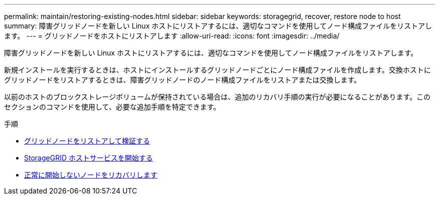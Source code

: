 ---
permalink: maintain/restoring-existing-nodes.html 
sidebar: sidebar 
keywords: storagegrid, recover, restore node to host 
summary: 障害グリッドノードを新しい Linux ホストにリストアするには、適切なコマンドを使用してノード構成ファイルをリストアします。 
---
= グリッドノードをホストにリストアします
:allow-uri-read: 
:icons: font
:imagesdir: ../media/


[role="lead"]
障害グリッドノードを新しい Linux ホストにリストアするには、適切なコマンドを使用してノード構成ファイルをリストアします。

新規インストールを実行するときは、ホストにインストールするグリッドノードごとにノード構成ファイルを作成します。交換ホストにグリッドノードをリストアするときは、障害グリッドノードのノード構成ファイルをリストアまたは交換します。

以前のホストのブロックストレージボリュームが保持されている場合は、追加のリカバリ手順の実行が必要になることがあります。このセクションのコマンドを使用して、必要な追加手順を特定できます。

.手順
* xref:restoring-and-validating-grid-nodes.adoc[グリッドノードをリストアして検証する]
* xref:starting-storagegrid-host-service.adoc[StorageGRID ホストサービスを開始する]
* xref:recovering-nodes-that-fail-to-start-normally.adoc[正常に開始しないノードをリカバリします]

